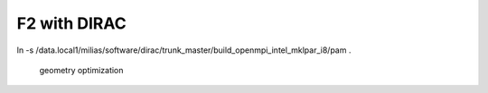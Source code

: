 =============
F2 with DIRAC
=============

ln -s /data.local1/milias/software/dirac/trunk_master/build_openmpi_intel_mklpar_i8/pam  .

  geometry optimization



